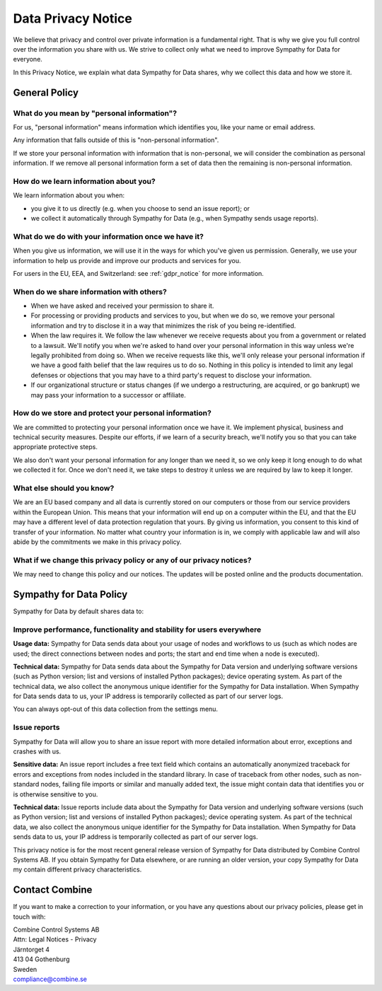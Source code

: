 .. This file is part of Sympathy for Data.
..
..  Copyright (c) 2019 Combine Control Systems AB
..
..     Sympathy for Data is free software: you can redistribute it and/or modify
..     it under the terms of the GNU General Public License as published by
..     the Free Software Foundation, either version 3 of the License, or
..     (at your option) any later version.
..
..     Sympathy for Data is distributed in the hope that it will be useful,
..     but WITHOUT ANY WARRANTY; without even the implied warranty of
..     MERCHANTABILITY or FITNESS FOR A PARTICULAR PURPOSE.  See the
..     GNU General Public License for more details.
..     You should have received a copy of the GNU General Public License
..     along with Sympathy for Data. If not, see <http://www.gnu.org/licenses/>.

.. _privacynotice:

Data Privacy Notice
===================

We believe that privacy and control over private information is a fundamental right. That is why we give you full control over the information you share with us. We strive to collect only what we need to improve Sympathy for Data for everyone.

In this Privacy Notice, we explain what data Sympathy for Data shares, why we collect this data and how we store it.


.. _generalprivacynotice:

General Policy
--------------

What do you mean by "personal information"?
+++++++++++++++++++++++++++++++++++++++++++

For us, "personal information" means information which identifies you, like your name or email address.

Any information that falls outside of this is "non-personal information".

If we store your personal information with information that is non-personal, we will consider the combination as personal information. If we remove all personal information form a set of data then the remaining is non-personal information.


How do we learn information about you?
++++++++++++++++++++++++++++++++++++++

We learn information about you when:

- you give it to us directly (e.g. when you choose to send an issue report); or
- we collect it automatically through Sympathy for Data (e.g., when Sympathy sends usage reports).


What do we do with your information once we have it?
++++++++++++++++++++++++++++++++++++++++++++++++++++

When you give us information, we will use it in the ways for which you've given us permission. Generally, we use your information to help us provide and improve our products and services for you.

For users in the EU, EEA, and Switzerland: see :ref:`gdpr_notice` for more information.


When do we share information with others?
+++++++++++++++++++++++++++++++++++++++++

- When we have asked and received your permission to share it.
- For processing or providing products and services to you, but when we do so, we remove your personal information and try to disclose it in a way that minimizes the risk of you being re-identified.
- When the law requires it. We follow the law whenever we receive requests about you from a government or related to a lawsuit. We'll notify you when we're asked to hand over your personal information in this way unless we're legally prohibited from doing so. When we receive requests like this, we'll only release your personal information if we have a good faith belief that the law requires us to do so. Nothing in this policy is intended to limit any legal defenses or objections that you may have to a third party's request to disclose your information.
- If our organizational structure or status changes (if we undergo a restructuring, are acquired, or go bankrupt) we may pass your information to a successor or affiliate.


How do we store and protect your personal information?
++++++++++++++++++++++++++++++++++++++++++++++++++++++

We are committed to protecting your personal information once we have it. We implement physical, business and technical security measures. Despite our efforts, if we learn of a security breach, we'll notify you so that you can take appropriate protective steps.

We also don't want your personal information for any longer than we need it, so we only keep it long enough to do what we collected it for. Once we don't need it, we take steps to destroy it unless we are required by law to keep it longer.


What else should you know?
++++++++++++++++++++++++++

We are an EU based company and all data is currently stored on our computers or those from our service providers within the European Union. This means that your information will end up on a computer within the EU, and that the EU may have a different level of data protection regulation that yours. By giving us information, you consent to this kind of transfer of your information. No matter what country your information is in, we comply with applicable law and will also abide by the commitments we make in this privacy policy.


What if we change this privacy policy or any of our privacy notices?
++++++++++++++++++++++++++++++++++++++++++++++++++++++++++++++++++++

We may need to change this policy and our notices. The updates will be posted online and the products documentation.


.. _sympathyprivacynotice:

Sympathy for Data Policy
------------------------


Sympathy for Data by default shares data to:

Improve performance, functionality and stability for users everywhere
+++++++++++++++++++++++++++++++++++++++++++++++++++++++++++++++++++++

**Usage data:** Sympathy for Data sends data about your usage of nodes and workflows to us (such as which nodes are used; the direct connections between nodes and ports; the start and end time when a node is executed).

**Technical data:** Sympathy for Data sends data about the Sympathy for Data version and underlying software versions (such as Python version; list and versions of installed Python packages); device operating system. As part of the technical data, we also collect the anonymous unique identifier for the Sympathy for Data installation. When Sympathy for Data sends data to us, your IP address is temporarily collected as part of our server logs.

You can always opt-out of this data collection from the settings menu.


Issue reports
+++++++++++++

Sympathy for Data will allow you to share an issue report with more detailed information about error, exceptions and crashes with us.

**Sensitive data:** An issue report includes a free text field which contains an automatically anonymized traceback for errors and exceptions from nodes included in the standard library. In case of traceback from other nodes, such as non-standard nodes, failing file imports or similar and manually added text, the issue might contain data that identifies you or is otherwise sensitive to you.

**Technical data:** Issue reports include data about the Sympathy for Data version and underlying software versions (such as Python version; list and versions of installed Python packages); device operating system. As part of the technical data, we also collect the anonymous unique identifier for the Sympathy for Data installation. When Sympathy for Data sends data to us, your IP address is temporarily collected as part of our server logs.



This privacy notice is for the most recent general release version of Sympathy for Data distributed by Combine Control Systems AB. If you obtain Sympathy for Data elsewhere, or are running an older version, your copy Sympathy for Data my contain different privacy characteristics.


Contact Combine
---------------

If you want to make a correction to your information, or you have any questions about our privacy policies, please get in touch with:

| Combine Control Systems AB
| Attn: Legal Notices - Privacy
| Järntorget 4
| 413 04 Gothenburg
| Sweden
| compliance@combine.se

.. Data subject access requests
